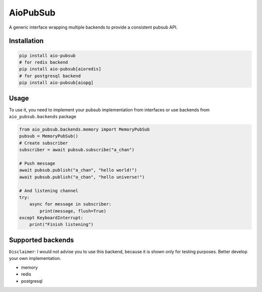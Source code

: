 AioPubSub
=========

.. image:: https://travis-ci.com/theruziev/aio_pubsub.svg?branch=master
   :target: https://travis-ci.com/theruziev/aio_pubsub

.. image:: https://codecov.io/gh/theruziev/aio_pubsub/branch/master/graph/badge.svg
   :target: https://codecov.io/gh/theruziev/aio_pubsub/branch/master


A generic interface wrapping multiple backends to provide a consistent pubsub API.

Installation
------------

.. code-block:: bash

    pip install aio-pubsub
    # for redis backend
    pip install aio-pubsub[aioredis]
    # for postgresql backend
    pip install aio-pubsub[aiopg]

Usage
------
To use it, you need to implement your pubsub implementation from interfaces or use backends
from ``aio_pubsub.backends`` package

.. code-block:: python

    from aio_pubsub.backends.memory import MemoryPubSub
    pubsub = MemoryPubSub()
    # Create subscriber
    subscriber = await pubsub.subscribe("a_chan")

    # Push message
    await pubsub.publish("a_chan", "hello world!")
    await pubsub.publish("a_chan", "hello universe!")

    # And listening channel
    try:
        async for message in subscriber:
            print(message, flush=True)
    except KeyboardInterrupt:
        print("Finish listening")




Supported backends
---------------------

``Disclaimer``: I would not advise you to use this backend, because it is shown only for testing purposes.
Better develop your own implementation.

* memory
* redis
* postgresql
